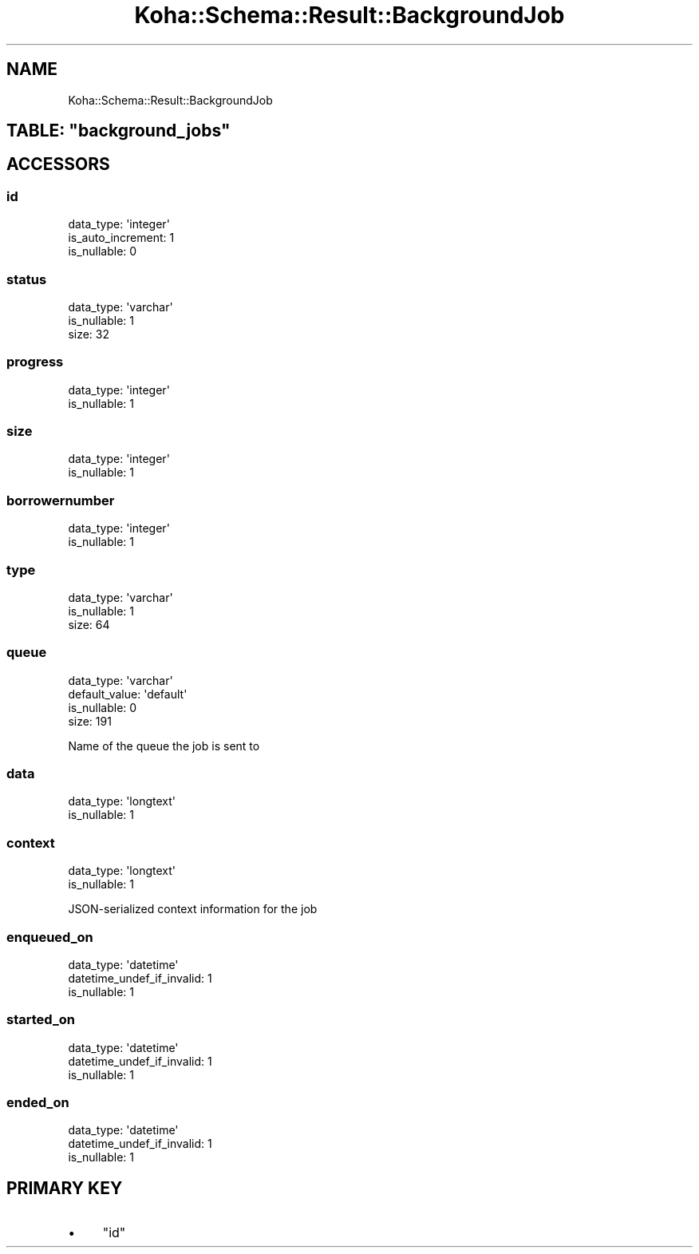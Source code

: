 .\" Automatically generated by Pod::Man 4.10 (Pod::Simple 3.35)
.\"
.\" Standard preamble:
.\" ========================================================================
.de Sp \" Vertical space (when we can't use .PP)
.if t .sp .5v
.if n .sp
..
.de Vb \" Begin verbatim text
.ft CW
.nf
.ne \\$1
..
.de Ve \" End verbatim text
.ft R
.fi
..
.\" Set up some character translations and predefined strings.  \*(-- will
.\" give an unbreakable dash, \*(PI will give pi, \*(L" will give a left
.\" double quote, and \*(R" will give a right double quote.  \*(C+ will
.\" give a nicer C++.  Capital omega is used to do unbreakable dashes and
.\" therefore won't be available.  \*(C` and \*(C' expand to `' in nroff,
.\" nothing in troff, for use with C<>.
.tr \(*W-
.ds C+ C\v'-.1v'\h'-1p'\s-2+\h'-1p'+\s0\v'.1v'\h'-1p'
.ie n \{\
.    ds -- \(*W-
.    ds PI pi
.    if (\n(.H=4u)&(1m=24u) .ds -- \(*W\h'-12u'\(*W\h'-12u'-\" diablo 10 pitch
.    if (\n(.H=4u)&(1m=20u) .ds -- \(*W\h'-12u'\(*W\h'-8u'-\"  diablo 12 pitch
.    ds L" ""
.    ds R" ""
.    ds C` ""
.    ds C' ""
'br\}
.el\{\
.    ds -- \|\(em\|
.    ds PI \(*p
.    ds L" ``
.    ds R" ''
.    ds C`
.    ds C'
'br\}
.\"
.\" Escape single quotes in literal strings from groff's Unicode transform.
.ie \n(.g .ds Aq \(aq
.el       .ds Aq '
.\"
.\" If the F register is >0, we'll generate index entries on stderr for
.\" titles (.TH), headers (.SH), subsections (.SS), items (.Ip), and index
.\" entries marked with X<> in POD.  Of course, you'll have to process the
.\" output yourself in some meaningful fashion.
.\"
.\" Avoid warning from groff about undefined register 'F'.
.de IX
..
.nr rF 0
.if \n(.g .if rF .nr rF 1
.if (\n(rF:(\n(.g==0)) \{\
.    if \nF \{\
.        de IX
.        tm Index:\\$1\t\\n%\t"\\$2"
..
.        if !\nF==2 \{\
.            nr % 0
.            nr F 2
.        \}
.    \}
.\}
.rr rF
.\" ========================================================================
.\"
.IX Title "Koha::Schema::Result::BackgroundJob 3pm"
.TH Koha::Schema::Result::BackgroundJob 3pm "2024-08-14" "perl v5.28.1" "User Contributed Perl Documentation"
.\" For nroff, turn off justification.  Always turn off hyphenation; it makes
.\" way too many mistakes in technical documents.
.if n .ad l
.nh
.SH "NAME"
Koha::Schema::Result::BackgroundJob
.ie n .SH "TABLE: ""background_jobs"""
.el .SH "TABLE: \f(CWbackground_jobs\fP"
.IX Header "TABLE: background_jobs"
.SH "ACCESSORS"
.IX Header "ACCESSORS"
.SS "id"
.IX Subsection "id"
.Vb 3
\&  data_type: \*(Aqinteger\*(Aq
\&  is_auto_increment: 1
\&  is_nullable: 0
.Ve
.SS "status"
.IX Subsection "status"
.Vb 3
\&  data_type: \*(Aqvarchar\*(Aq
\&  is_nullable: 1
\&  size: 32
.Ve
.SS "progress"
.IX Subsection "progress"
.Vb 2
\&  data_type: \*(Aqinteger\*(Aq
\&  is_nullable: 1
.Ve
.SS "size"
.IX Subsection "size"
.Vb 2
\&  data_type: \*(Aqinteger\*(Aq
\&  is_nullable: 1
.Ve
.SS "borrowernumber"
.IX Subsection "borrowernumber"
.Vb 2
\&  data_type: \*(Aqinteger\*(Aq
\&  is_nullable: 1
.Ve
.SS "type"
.IX Subsection "type"
.Vb 3
\&  data_type: \*(Aqvarchar\*(Aq
\&  is_nullable: 1
\&  size: 64
.Ve
.SS "queue"
.IX Subsection "queue"
.Vb 4
\&  data_type: \*(Aqvarchar\*(Aq
\&  default_value: \*(Aqdefault\*(Aq
\&  is_nullable: 0
\&  size: 191
.Ve
.PP
Name of the queue the job is sent to
.SS "data"
.IX Subsection "data"
.Vb 2
\&  data_type: \*(Aqlongtext\*(Aq
\&  is_nullable: 1
.Ve
.SS "context"
.IX Subsection "context"
.Vb 2
\&  data_type: \*(Aqlongtext\*(Aq
\&  is_nullable: 1
.Ve
.PP
JSON-serialized context information for the job
.SS "enqueued_on"
.IX Subsection "enqueued_on"
.Vb 3
\&  data_type: \*(Aqdatetime\*(Aq
\&  datetime_undef_if_invalid: 1
\&  is_nullable: 1
.Ve
.SS "started_on"
.IX Subsection "started_on"
.Vb 3
\&  data_type: \*(Aqdatetime\*(Aq
\&  datetime_undef_if_invalid: 1
\&  is_nullable: 1
.Ve
.SS "ended_on"
.IX Subsection "ended_on"
.Vb 3
\&  data_type: \*(Aqdatetime\*(Aq
\&  datetime_undef_if_invalid: 1
\&  is_nullable: 1
.Ve
.SH "PRIMARY KEY"
.IX Header "PRIMARY KEY"
.IP "\(bu" 4
\&\*(L"id\*(R"
